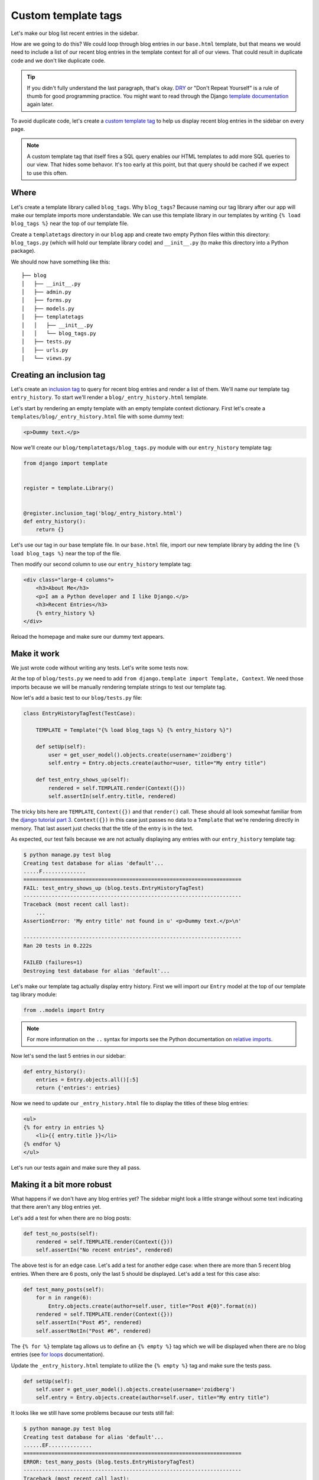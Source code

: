 Custom template tags
====================

Let's make our blog list recent entries in the sidebar.

How are we going to do this?  We could loop through blog entries in our
``base.html`` template, but that means we would need to include a list of our
recent blog entries in the template context for all of our views.  That could
result in duplicate code and we don't like duplicate code.

.. TIP::

    If you didn't fully understand the last paragraph, that's okay. `DRY`_ or
    "Don't Repeat Yourself" is a rule of thumb for good programming practice.
    You might want to read through the Django `template documentation`_ again
    later.

To avoid duplicate code, let's create a `custom template tag`_ to help us
display recent blog entries in the sidebar on every page.

.. NOTE::
  A custom template tag that itself fires a SQL query enables our HTML
  templates to add more SQL queries to our view. That hides some behavor. It's
  too early at this point, but that query should be cached if we expect to use
  this often.


Where
-----

Let's create a template library called ``blog_tags``.  Why ``blog_tags``?
Because naming our tag library after our app will make our template imports
more understandable. We can use this template library in our templates by
writing ``{% load blog_tags %}`` near the top of our template file.

Create a ``templatetags`` directory in our ``blog`` app and create two empty
Python files within this directory: ``blog_tags.py`` (which will hold our
template library code) and ``__init__.py`` (to make this directory into a Python
package).

We should now have something like this::

    ├── blog
    │   ├── __init__.py
    │   ├── admin.py
    │   ├── forms.py
    │   ├── models.py
    │   ├── templatetags
    │   │   ├── __init__.py
    │   │   └── blog_tags.py
    │   ├── tests.py
    │   ├── urls.py
    │   └── views.py


Creating an inclusion tag
-------------------------

Let's create an `inclusion tag`_ to query for recent blog entries and render a list
of them.  We'll name our template tag ``entry_history``.  To start we'll render a ``blog/_entry_history.html`` template.

Let's start by rendering an empty template with an empty template context dictionary.  First let's create a ``templates/blog/_entry_history.html`` file with some dummy text:

.. code-block:: html

    <p>Dummy text.</p>

Now we'll create our ``blog/templatetags/blog_tags.py`` module with our ``entry_history`` template tag:

.. code-block:: python

    from django import template


    register = template.Library()


    @register.inclusion_tag('blog/_entry_history.html')
    def entry_history():
        return {}

Let's use our tag in our base template file. In our ``base.html`` file, import our new template library by adding the line
``{% load blog_tags %}`` near the top of the file.

Then modify our second column to use our ``entry_history`` template tag:

.. code-block:: html

    <div class="large-4 columns">
        <h3>About Me</h3>
        <p>I am a Python developer and I like Django.</p>
        <h3>Recent Entries</h3>
        {% entry_history %}
    </div>

Reload the homepage and make sure our dummy text appears.


Make it work
------------

We just wrote code without writing any tests.  Let's write some tests now.

At the top of ``blog/tests.py`` we need to add ``from django.template import Template, Context``.  We need those imports because we will be manually rendering template strings to test our template tag.

Now let's add a basic test to our ``blog/tests.py`` file:

.. code-block:: python

    class EntryHistoryTagTest(TestCase):

        TEMPLATE = Template("{% load blog_tags %} {% entry_history %}")

        def setUp(self):
            user = get_user_model().objects.create(username='zoidberg')
            self.entry = Entry.objects.create(author=user, title="My entry title")

        def test_entry_shows_up(self):
            rendered = self.TEMPLATE.render(Context({}))
            self.assertIn(self.entry.title, rendered)


The tricky bits here are ``TEMPLATE``, ``Context({})`` and that ``render()`` call. These should all look somewhat familiar
from the `django tutorial part 3`_. ``Context({})`` in this case just passes no data to a ``Template`` that we're
rendering directly in memory. That last assert just checks that the title of the entry is in the text.

As expected, our test fails because we are not actually displaying any entries with our ``entry_history`` template tag:

.. code-block:: bash

    $ python manage.py test blog
    Creating test database for alias 'default'...
    .....F..............
    ======================================================================
    FAIL: test_entry_shows_up (blog.tests.EntryHistoryTagTest)
    ----------------------------------------------------------------------
    Traceback (most recent call last):
        ...
    AssertionError: 'My entry title' not found in u' <p>Dummy text.</p>\n'

    ----------------------------------------------------------------------
    Ran 20 tests in 0.222s

    FAILED (failures=1)
    Destroying test database for alias 'default'...

Let's make our template tag actually display entry history.  First we will import our ``Entry`` model at the top of our template tag library module:

.. code-block:: python

    from ..models import Entry

.. NOTE::

    For more information on the ``..`` syntax for imports see the Python documentation on `relative imports`_.

Now let's send the last 5 entries in our sidebar:

.. code-block:: python

    def entry_history():
        entries = Entry.objects.all()[:5]
        return {'entries': entries}

Now we need to update our ``_entry_history.html`` file to display the titles of these blog entries:

.. code-block:: html

    <ul>
    {% for entry in entries %}
        <li>{{ entry.title }}</li>
    {% endfor %}
    </ul>

Let's run our tests again and make sure they all pass.

Making it a bit more robust
---------------------------

What happens if we don't have any blog entries yet?  The sidebar might look a little strange without some text indicating that there aren't any blog entries yet.

Let's add a test for when there are no blog posts:

.. code-block:: python

    def test_no_posts(self):
        rendered = self.TEMPLATE.render(Context({}))
        self.assertIn("No recent entries", rendered)

The above test is for an edge case.  Let's add a test for another edge case: when there are more than 5 recent blog entries.  When there are 6 posts, only the last 5 should be displayed.  Let's add a test for this case also:

.. code-block:: python

    def test_many_posts(self):
        for n in range(6):
            Entry.objects.create(author=self.user, title="Post #{0}".format(n))
        rendered = self.TEMPLATE.render(Context({}))
        self.assertIn("Post #5", rendered)
        self.assertNotIn("Post #6", rendered)

The ``{% for %}`` template tag allows us to define an ``{% empty %}`` tag which we will be displayed when there are no blog entries (see `for loops`_ documentation).

Update the ``_entry_history.html`` template to utilize the ``{% empty %}`` tag and make sure the tests pass.

.. code-block:: python


    def setUp(self):
        self.user = get_user_model().objects.create(username='zoidberg')
        self.entry = Entry.objects.create(author=self.user, title="My entry title")

It looks like we still have some problems because our tests still fail:

.. code-block:: bash

    $ python manage.py test blog
    Creating test database for alias 'default'...
    ......EF..............
    ======================================================================
    ERROR: test_many_posts (blog.tests.EntryHistoryTagTest)
    ----------------------------------------------------------------------
    Traceback (most recent call last):
        ...
    AttributeError: 'EntryHistoryTagTest' object has no attribute 'user'

    ======================================================================
    FAIL: test_no_posts (blog.tests.EntryHistoryTagTest)
    ----------------------------------------------------------------------
    Traceback (most recent call last):
        ...
    AssertionError: 'No recent entries' not found in u' <ul>\n\n    <li>My entry title</li>\n\n</ul>\n'

    ----------------------------------------------------------------------
    Ran 22 tests in 0.240s

    FAILED (failures=1, errors=1)
    Destroying test database for alias 'default'...

Try to fix the bugs on your own but don't be afraid to ask for help.

.. HINT::

    There are multiple bugs in our test code.


.. _custom template tag: https://docs.djangoproject.com/en/dev/howto/custom-template-tags/#writing-custom-template-tags
.. _dry: http://programmer.97things.oreilly.com/wiki/index.php/Don%27t_Repeat_Yourself
.. _for loops: https://docs.djangoproject.com/en/dev/ref/templates/builtins/#for-empty
.. _template documentation: https://docs.djangoproject.com/en/1.6/ref/templates/api/
.. _inclusion tag: https://docs.djangoproject.com/en/1.6/howto/custom-template-tags/#howto-custom-template-tags-inclusion-tags
.. _django tutorial part 3: https://docs.djangoproject.com/en/1.6/intro/tutorial03/#write-views-that-actually-do-something
.. _relative imports: http://docs.python.org/2/tutorial/modules.html#intra-package-references
